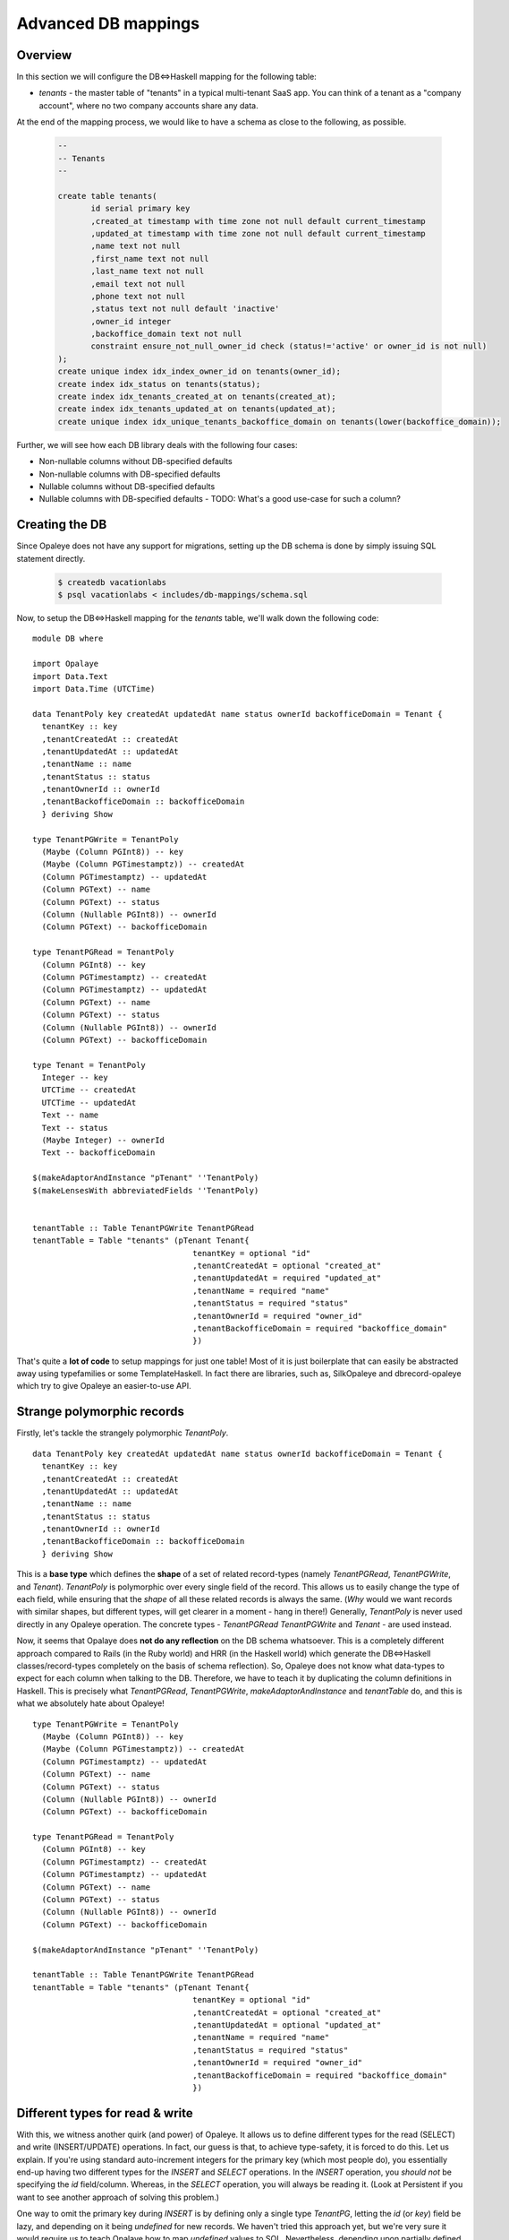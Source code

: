 .. Haskell Tutorials documentation master file, created by
   sphinx-quickstart on Thu Nov 24 09:36:10 2016.
   You can adapt this file completely to your liking, but it should at least
   contain the root `toctree` directive.

Advanced DB mappings
====================

Overview
--------

In this section we will configure the DB<=>Haskell mapping for the following table:

* `tenants` - the master table of "tenants" in a typical multi-tenant SaaS app. You can think of a tenant as a "company account", where no two company accounts share any data.

At the end of the mapping process, we would like to have a schema as close to the following, as possible.

  .. code-block:: sql

    --
    -- Tenants
    --

    create table tenants(
           id serial primary key
           ,created_at timestamp with time zone not null default current_timestamp
           ,updated_at timestamp with time zone not null default current_timestamp
           ,name text not null
           ,first_name text not null
           ,last_name text not null
           ,email text not null
           ,phone text not null
           ,status text not null default 'inactive'
           ,owner_id integer
           ,backoffice_domain text not null
           constraint ensure_not_null_owner_id check (status!='active' or owner_id is not null)
    );
    create unique index idx_index_owner_id on tenants(owner_id);
    create index idx_status on tenants(status);
    create index idx_tenants_created_at on tenants(created_at);
    create index idx_tenants_updated_at on tenants(updated_at);
    create unique index idx_unique_tenants_backoffice_domain on tenants(lower(backoffice_domain));

Further, we will see how each DB library deals with the following four cases:

* Non-nullable columns without DB-specified defaults
* Non-nullable columns with DB-specified defaults
* Nullable columns without DB-specified defaults
* Nullable columns with DB-specified defaults - TODO: What's a good use-case for such a column?

Creating the DB
--------------

Since Opaleye does not have any support for migrations, setting up the DB schema is done by simply issuing SQL statement directly.

  .. code-block:: sh
  
    $ createdb vacationlabs
    $ psql vacationlabs < includes/db-mappings/schema.sql

Now, to setup the DB<=>Haskell mapping for the `tenants` table, we'll walk down the following code: ::

    module DB where

    import Opalaye
    import Data.Text
    import Data.Time (UTCTime)

    data TenantPoly key createdAt updatedAt name status ownerId backofficeDomain = Tenant {
      tenantKey :: key
      ,tenantCreatedAt :: createdAt
      ,tenantUpdatedAt :: updatedAt
      ,tenantName :: name
      ,tenantStatus :: status
      ,tenantOwnerId :: ownerId
      ,tenantBackofficeDomain :: backofficeDomain
      } deriving Show

    type TenantPGWrite = TenantPoly
      (Maybe (Column PGInt8)) -- key
      (Maybe (Column PGTimestamptz)) -- createdAt
      (Column PGTimestamptz) -- updatedAt
      (Column PGText) -- name
      (Column PGText) -- status
      (Column (Nullable PGInt8)) -- ownerId
      (Column PGText) -- backofficeDomain

    type TenantPGRead = TenantPoly
      (Column PGInt8) -- key
      (Column PGTimestamptz) -- createdAt
      (Column PGTimestamptz) -- updatedAt
      (Column PGText) -- name
      (Column PGText) -- status
      (Column (Nullable PGInt8)) -- ownerId
      (Column PGText) -- backofficeDomain

    type Tenant = TenantPoly
      Integer -- key
      UTCTime -- createdAt
      UTCTime -- updatedAt
      Text -- name
      Text -- status
      (Maybe Integer) -- ownerId
      Text -- backofficeDomain

    $(makeAdaptorAndInstance "pTenant" ''TenantPoly)
    $(makeLensesWith abbreviatedFields ''TenantPoly)


    tenantTable :: Table TenantPGWrite TenantPGRead
    tenantTable = Table "tenants" (pTenant Tenant{
                                      tenantKey = optional "id"
                                      ,tenantCreatedAt = optional "created_at"
                                      ,tenantUpdatedAt = required "updated_at"
                                      ,tenantName = required "name"
                                      ,tenantStatus = required "status"
                                      ,tenantOwnerId = required "owner_id"
                                      ,tenantBackofficeDomain = required "backoffice_domain"
                                      })

That's quite a **lot of code** to setup mappings for just one table! Most of it is just boilerplate that can easily be abstracted away using typefamilies or some TemplateHaskell. In fact there are libraries, such as, SilkOpaleye and dbrecord-opaleye which try to give Opaleye an easier-to-use API.

Strange polymorphic records
---------------------------

Firstly, let's tackle the strangely polymorphic `TenantPoly`. ::


  data TenantPoly key createdAt updatedAt name status ownerId backofficeDomain = Tenant {
    tenantKey :: key
    ,tenantCreatedAt :: createdAt
    ,tenantUpdatedAt :: updatedAt
    ,tenantName :: name
    ,tenantStatus :: status
    ,tenantOwnerId :: ownerId
    ,tenantBackofficeDomain :: backofficeDomain
    } deriving Show

This is a **base type** which defines the **shape** of a set of related record-types (namely `TenantPGRead`, `TenantPGWrite`, and `Tenant`). `TenantPoly` is polymorphic over every single field of the record. This allows us to easily change the type of each field, while ensuring that the *shape* of all these related records is always the same. (*Why* would we want records with similar shapes, but different types, will get clearer in a moment - hang in there!) Generally, `TenantPoly` is never used directly in any Opaleye operation. The concrete types - `TenantPGRead` `TenantPGWrite` and `Tenant` - are used instead.

Now, it seems that Opalaye does **not do any reflection** on the DB schema whatsoever. This is a completely different approach compared to Rails (in the Ruby world) and HRR (in the Haskell world) which generate the DB<=>Haskell classes/record-types completely on the basis of schema reflection). So, Opaleye does not know what data-types to expect for each column when talking to the DB. Therefore, we have to teach it by duplicating the column definitions in Haskell. This is precisely what `TenantPGRead`,  `TenantPGWrite`, `makeAdaptorAndInstance` and `tenantTable` do, and this is what we absolutely hate about Opaleye! ::

  type TenantPGWrite = TenantPoly
    (Maybe (Column PGInt8)) -- key
    (Maybe (Column PGTimestamptz)) -- createdAt
    (Column PGTimestamptz) -- updatedAt
    (Column PGText) -- name
    (Column PGText) -- status
    (Column (Nullable PGInt8)) -- ownerId
    (Column PGText) -- backofficeDomain

  type TenantPGRead = TenantPoly
    (Column PGInt8) -- key
    (Column PGTimestamptz) -- createdAt
    (Column PGTimestamptz) -- updatedAt
    (Column PGText) -- name
    (Column PGText) -- status
    (Column (Nullable PGInt8)) -- ownerId
    (Column PGText) -- backofficeDomain

  $(makeAdaptorAndInstance "pTenant" ''TenantPoly)

  tenantTable :: Table TenantPGWrite TenantPGRead
  tenantTable = Table "tenants" (pTenant Tenant{
                                    tenantKey = optional "id"
                                    ,tenantCreatedAt = optional "created_at"
                                    ,tenantUpdatedAt = optional "updated_at"
                                    ,tenantName = required "name"
                                    ,tenantStatus = required "status"
                                    ,tenantOwnerId = required "owner_id"
                                    ,tenantBackofficeDomain = required "backoffice_domain"
                                    })

Different types for read & write
--------------------------------

With this, we witness another quirk (and power) of Opaleye. It allows us to define different types for the read (SELECT) and write (INSERT/UPDATE) operations. In fact, our guess is that, to achieve type-safety, it is forced to do this. Let us explain. If you're using standard auto-increment integers for the primary key (which most people do), you essentially end-up having two different types for the `INSERT` and `SELECT` operations. In the `INSERT` operation, you *should not* be specifying the `id` field/column. Whereas, in the `SELECT` operation, you will always be reading it. (Look at Persistent if you want to see another approach of solving this problem.)

One way to omit the primary key during `INSERT` is by defining only a single type `TenantPG`, letting the `id` (or `key`) field be lazy, and depending on it being `undefined` for new records. We haven't tried this approach yet, but we're very sure it would require us to teach Opalaye how to map `undefined` values to SQL. Nevertheless, depending upon partially defined records for something as common as `INSERT` operations does not bode too well for a language that prides itself on type-safety and correctness. ::

  -- NOT RECOMMENDED. NOT TESTED.
  type TenantPG = TenantPoly
    (Column PGInt8) -- key
    (Column PGTimestamptz) -- createdAt
    (Column PGTimestamptz) -- updatedAt
    (Column PGText) -- name
    (Column PGText) -- status
    (Column (Nullable PGInt8)) -- ownerId
    (Column PGText) -- backofficeDomain

Therefore, the need for two separate types: `TenantPGRead` and `TenantPGWrite`, with subtle differences. But, before we discuss the differences, we need to understand how Opaleye deals with `NULL` values and "omitted columns".

Handling `NULL` and database defaults
-------------------------------------

Let's look at `TenantPGWrite` again:

====================   =================================  ============
 Column                  Data type                          Meaning
====================   =================================  ============
 `key`                  `(Maybe (Column PGInt8))`          A PG column of type PGInt8, which may be omitted from the INSERT/UPDATE, thus 
                                                           leaving its fate to the DB. If the DB has a default-value for this column 
                                                           (which it does, it's an auto-increment primary key), it will be used, else it will
                                                           be `NULL`.
 `createdAt`            `(Maybe (Column PGTimestamptz))`   A PG column of type PGTimestamptz (`TIME WITH TIME ZONE`), which may be omitted from the INSERT/UPDATE, thus leaving its fate to the DB. If the DB has a default-value for this column (which it does, it is `current_timestamp`), it will be used, else it will be `NULL`. |
 `updatedAt`            `(Column PGTimestamptz)`           A PG column of type PGTimestamptz, which can NOT be omitted from the INSERT/UPDATE statement AND its value must be `NOT NULL` |
 `name`                 `(Column PGText)`                  A PG column of type PGText (`TEXT`), which can NOT be omitted from the INSERT/UPDATE statement AND its value must be `NOT NULL` |
 `status`               `(Column PGText)`                  A PG column of type PGText (`TEXT`), which can NOT be omitted from the INSERT/UPDATE statement AND its value must be `NOT NULL` |
 `ownerId`              `(Column (Nullable PGInt8))`       A PG column of type PGInt8, which can NOT be omitted from the INSERT/UPDATE statement, HOWEVER its value CAN be `NULL`. While the column can hold `NULL` values, it cannot be omitted from the INSERT/UPDATE statement. This means, that even if you want to set it to `NULL` you need to do so explicitly. Moreover, actual `NULL` values are represented as [`null`](https://hackage.haskell.org/package/opaleye-0.5.1.0/docs/Opaleye-Column.html#v:null) instead of `Nothing` in Opaleye. |
 `backofficeDomain`     `(Column PGText)`                  A PG column of type PGText (`TEXT`), which can NOT be omitted from the INSERT/UPDATE statement AND its value must be `NOT NULL` |
====================   =================================  ============

Different types for read & write - again
----------------------------------------

Now, coming back to the subtle differences in `TenantPGWrite` and `TenantPGRead`:

* While writing, we may **omit** the `key` and `createdAt` columns (because their type is `(Maybe (Column x))` in `TenantPGWrite`)
* However, we are telling Opaleye, that while reading from the DB, we guarantee that `key` and `createdAt` will be of type `NUMERIC NOT NULL` and `TIME WITH TIME ZONE NOT NULL`, respectively. This is because in `TenantPGRead` their types are `(Column x)`

**Here's a small exercise:** What if `ownerId` had the following types. What would it mean?

* `TenantPGWrite`: (Maybe (Column (Nullable PGInt8)))
* `TenantPGRead`: (Column (Nullable PGInt8))

**Here's another small exercise:** What if `ownerId` had the following types. What would it mean?

* `TenantPGWrite`: (Maybe (Column PGInt8))
* `TenantPGRead`: (Column (Nullable PGInt8))

**Here's more to think about:** What if `ownerId` had the following types. What would it mean? What does having a `(Maybe (Column x))` during `SELECT` operations really mean? Does it mean anything in regular `SELECT` operations? What about `LEFT JOIN` operations?

* `TenantPGWrite`: (Maybe (Column PGInt8))
* `TenantPGRead`: (Maybe (Column PGInt8))

**Making things even more typesafe:** If you notice, `TenantPGWrite` has the `key` field as `(Maybe (Column PGInt8))`, which makes it *omittable*, but it also makes it *definable*. Is there really any use of sending across the primary-key value from Haskell to the DB? In most cases, we think not. So, if we want to make this interface ultra typesafe, Opaleye allows us to do the following as well (notice the type of `key`): ::

  type TenantPGWrite = TenantPoly
    () -- key
    (Maybe (Column PGTimestamptz)) -- createdAt
    (Column PGTimestamptz) -- updatedAt
    (Column PGText) -- name
    (Column PGText) -- status
    (Column (Nullable PGInt8)) -- ownerId
    (Column PGText) -- backofficeDomain

Wrapping-up
-----------

Coming to the last part of setting up DB<=>Haskell mapping with Opaleye, we need to issue these magic incantations: ::

  $(makeAdaptorAndInstance "pTenant" ''TenantPoly)

  tenantTable :: Table TenantPGWrite TenantPGRead
  tenantTable = Table "tenants" (pTenant Tenant{
                                    tenantKey = optional "id"
                                    ,tenantCreatedAt = optional "created_at"
                                    ,tenantUpdatedAt = optional "updated_at"
                                    ,tenantName = required "name"
                                    ,tenantStatus = required "status"
                                    ,tenantOwnerId = required "owner_id"
                                    ,tenantBackofficeDomain = required "backoffice_domain"
                                    })

The TH splice - `makeAdaptorAndInstance` - does two very important things:

* Defines the `pTenant` function, which is subsequently used in `tenantTable`
* Defines the `Default` instance for `TenantPoly` (this is not `Data.Default`, but the [poorly named `Data.Profunctor.Product.Default`](https://github.com/tomjaguarpaw/haskell-opaleye/issues/225#issuecomment-258441089))

Right now, we don't need to be bothered with the internals of `pTenant` and `Default`, but we *will* need them when we want to do some advanced DB<=>Haskell mapping. Right now, what we need to be bothered about is `tenantTable`. That is what we've been waiting for! This is what represents the `tenants` table in the Haskell land. Every SQL operation on the `tenants` table will need to reference `tenantsTable`. And while defining `tenantsTable` we've finally assembled the last piece of the puzzle: field-name <=> column-name mappings AND the name of the table! (did you happen to forget about them?)

**Note:** We're not really clear why we need to specify `optional` and `required` in the table definition when `TenantPGWrite` has already defined which columns are optional and which are required.

And, one last thing. We've been talking about `PGText`, `PGTimestamptz`, and `PGInt8` till now. These aren't the regular Haskell types that we generally deal with! These are representations of native PG types in Haskell. You would generally not build your app with these types. Instead, you would use something like `Tenant`, defined below: ::

  type Tenant = TenantPoly
    Integer -- key
    UTCTime -- createdAt
    UTCTime -- updatedAt
    Text -- name
    Text -- status
    (Maybe Integer) -- ownerId
    Text -- backofficeDomain

**Remember these three types and their purpose. We will need them when we're inserting, udpating, and selecting rows.**

* `TenantPGWrite` defines the record-type that can be written to the DB in terms of PG types.
* `TenantPGRead` defines the record-type that can be read from the DB in terms of PG types.
* `Tenant` defines the records that represents rows of the `tenants` table, in terms of Haskell types. We haven't yet split this into separate read and write types.

Template Haskell expansion
--------------------------

If you're curious, this is what the TH splice expands to (not literally, but conceptually). You might also want to read the [documentation of Data.Profunctor.Product.TH](https://hackage.haskell.org/package/product-profunctors-0.7.1.0/docs/Data-Profunctor-Product-TH.html) to understand what's going on here. ::

    pTenant :: ProductProfunctor p =>
      TenantPoly 
        (p key0 key1)
        (p createdAt0 createdAt1) 
        (p updatedAt0 updatedAt1)
        (p name0 name1)
        (p status0 status1)
        (p ownerId0 ownerId1)
        (p backofficeDomain0 backofficeDomain1)
      -> p  (TenantPoly key0 createdAt0 updatedAt0 name0 status0 ownerId0 backofficeDomain0) 
            (TenantPoly key1 createdAt1 updatedAt1 name1 status ownerId1 backofficeDomain1)
    pTenant = (((dimap toTuple fromTuple) . Data.Profunctor.Product.p7). toTuple)
      where
          toTuple (Tenant key createdAt updatedAt name status ownerId backofficeDomain)
            = (key, createdAt, updatedAt, name, status, ownerId, backofficeDomain)
          fromTuple (key, createdAt, updatedAt, name, status, ownerId, backofficeDomain)
            = Tenant key createdAt updatedAt name status ownerId backofficeDomain


    instance (ProductProfunctor p,
              Default p key0 key1,
              Default p createdAt0 createdAt1,
              Default p updatedAt0 updatedAt1,
              Default p name0 name1,
              Default p status0 status,
              Default p ownerId0 ownerId1,
              Default p backofficeDomain0 backofficeDomain1) =>
             Default p (TenantPoly key0 createdAt0 updatedAt0 name0 status0 ownerId0 backofficeDomain0) 
                       (TenantPoly key1 createdAt1 updatedAt1 name1 status ownerId1 backofficeDomain1) where
      def = pTenant (Tenant def def def def def def def)

HRR
---

Persistent
----------
